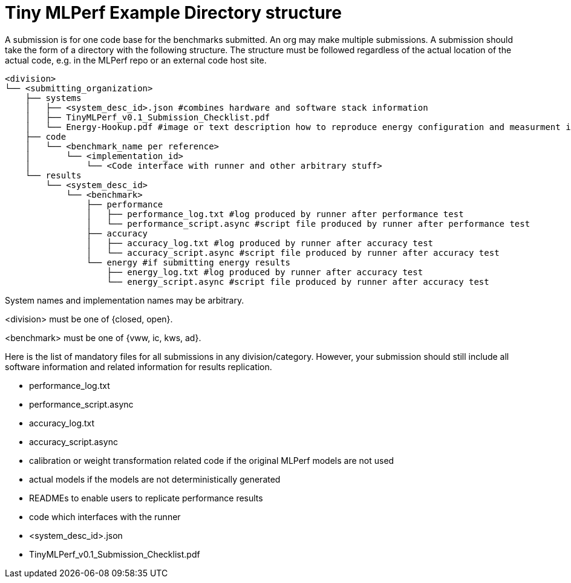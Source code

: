 # Tiny MLPerf Example Directory structure

A submission is for one code base for the benchmarks submitted. An org may make multiple submissions. A submission should take the form of a directory with the following structure. The structure must be followed regardless of the actual location of the actual code, e.g. in the MLPerf repo or an external code host site.

```
<division>
└── <submitting_organization>
    ├── systems
    │   ├── <system_desc_id>.json #combines hardware and software stack information
    │   ├── TinyMLPerf_v0.1_Submission_Checklist.pdf
    │   └── Energy-Hookup.pdf #image or text description how to reproduce energy configuration and measurment if submitting energy results
    ├── code
    │   └── <benchmark_name per reference>
    │       └── <implementation_id>
    │           └── <Code interface with runner and other arbitrary stuff>
    └── results
        └── <system_desc_id>
            └── <benchmark>
                ├── performance
                │   ├── performance_log.txt #log produced by runner after performance test
                │   └── performance_script.async #script file produced by runner after performance test
                ├── accuracy
                │   ├── accuracy_log.txt #log produced by runner after accuracy test
                │   └── accuracy_script.async #script file produced by runner after accuracy test
                └── energy #if submitting energy results
                    ├── energy_log.txt #log produced by runner after accuracy test
                    └── energy_script.async #script file produced by runner after accuracy test
```


System names and implementation names may be arbitrary.

<division> must be one of {closed, open}.

<benchmark> must be one of {vww, ic, kws, ad}.

Here is the list of mandatory files for all submissions in any division/category. However, your submission should still include all software information and related information for results replication.

* performance_log.txt
* performance_script.async
* accuracy_log.txt
* accuracy_script.async
* calibration or weight transformation related code if the original MLPerf models are not used
* actual models if the models are not deterministically generated
* READMEs to enable users to replicate performance results
* code which interfaces with the runner
* <system_desc_id>.json
* TinyMLPerf_v0.1_Submission_Checklist.pdf
